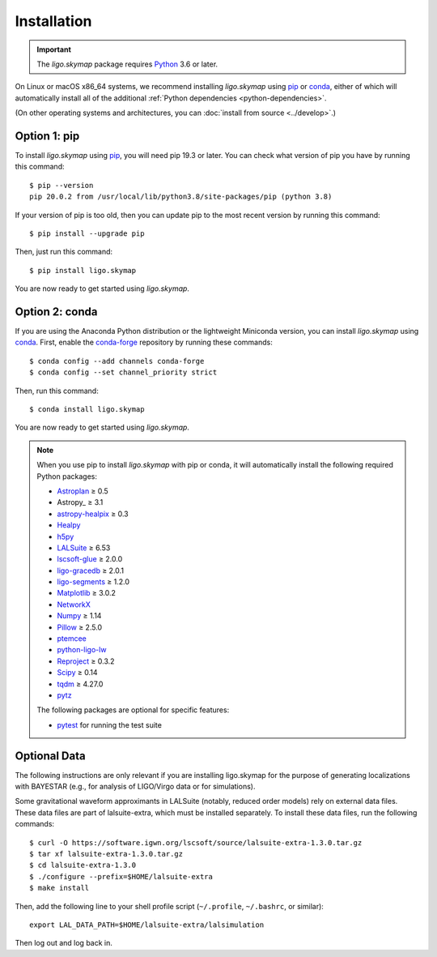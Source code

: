 .. highlight:: sh

Installation
============

.. important:: The `ligo.skymap` package requires `Python`_ 3.6 or later.

On Linux or macOS x86_64 systems, we recommend installing `ligo.skymap` using
`pip`_ or `conda`_, either of which will automatically install all of the
additional :ref:`Python dependencies <python-dependencies>`.

(On other operating systems and architectures, you can :doc:`install from
source <../develop>`.)

Option 1: pip
-------------

To install `ligo.skymap` using `pip`_, you will need pip 19.3 or later. You can
check what version of pip you have by running this command::

    $ pip --version
    pip 20.0.2 from /usr/local/lib/python3.8/site-packages/pip (python 3.8)

If your version of pip is too old, then you can update pip to the most recent
version by running this command::

    $ pip install --upgrade pip

Then, just run this command::

    $ pip install ligo.skymap

You are now ready to get started using `ligo.skymap`.

Option 2: conda
---------------

If you are using the Anaconda Python distribution or the lightweight Miniconda
version, you can install `ligo.skymap` using `conda`_. First, enable the
`conda-forge`_ repository by running these commands::

    $ conda config --add channels conda-forge
    $ conda config --set channel_priority strict

Then, run this command::

    $ conda install ligo.skymap

You are now ready to get started using `ligo.skymap`.

.. _Python: https://www.python.org
.. _`pip`: https://pip.pypa.io
.. _`Python package index`: https://pypi.org/project/ligo.skymap/
.. _`conda`: https://conda.io
.. _`conda-forge`: https://conda-forge.org

.. _python-dependencies:
.. note:: When you use pip to install `ligo.skymap` with pip or conda, it will
          automatically install the following required Python packages:

          *  `Astroplan <http://astroplan.readthedocs.io>`_ ≥ 0.5
          *  Astropy_ ≥ 3.1
          *  `astropy-healpix <https://astropy-healpix.readthedocs.io>`_ ≥ 0.3
          *  `Healpy <http://healpy.readthedocs.io>`_
          *  `h5py <https://www.h5py.org>`_
          *  `LALSuite <https://pypi.python.org/pypi/lalsuite>`_ ≥ 6.53
          *  `lscsoft-glue <https://pypi.org/project/lscsoft-glue/>`_ ≥ 2.0.0
          *  `ligo-gracedb <https://pypi.org/project/ligo-gracedb/>`_ ≥ 2.0.1
          *  `ligo-segments <https://pypi.org/project/ligo-segments/>`_ ≥ 1.2.0
          *  `Matplotlib <https://matplotlib.org>`_ ≥ 3.0.2
          *  `NetworkX <https://networkx.github.io>`_
          *  `Numpy <http://www.numpy.org>`_ ≥ 1.14
          *  `Pillow <http://pillow.readthedocs.io>`_ ≥ 2.5.0
          *  `ptemcee <https://github.com/willvousden/ptemcee>`_
          *  `python-ligo-lw <https://pypi.org/project/python-ligo-lw/>`_
          *  `Reproject <https://reproject.readthedocs.io>`_ ≥ 0.3.2
          *  `Scipy <https://www.scipy.org>`_ ≥ 0.14
          *  `tqdm <https://tqdm.github.io>`_ ≥ 4.27.0
          *  `pytz <http://pytz.sourceforge.net>`_

          The following packages are optional for specific features:

          *  `pytest <https://docs.pytest.org>`_ for running the test suite

Optional Data
-------------

The following instructions are only relevant if you are installing ligo.skymap
for the purpose of generating localizations with BAYESTAR (e.g., for analysis
of LIGO/Virgo data or for simulations).

Some gravitational waveform approximants in LALSuite (notably, reduced order
models) rely on external data files. These data files are part of
lalsuite-extra, which must be installed separately. To install these data
files, run the following commands::

    $ curl -O https://software.igwn.org/lscsoft/source/lalsuite-extra-1.3.0.tar.gz
    $ tar xf lalsuite-extra-1.3.0.tar.gz
    $ cd lalsuite-extra-1.3.0
    $ ./configure --prefix=$HOME/lalsuite-extra
    $ make install

Then, add the following line to your shell profile script (``~/.profile``,
``~/.bashrc``, or similar)::

    export LAL_DATA_PATH=$HOME/lalsuite-extra/lalsimulation

Then log out and log back in.
